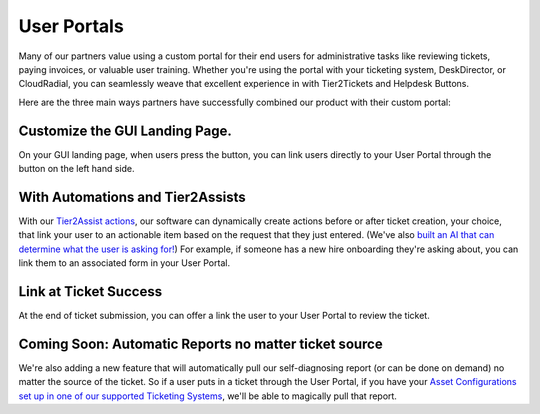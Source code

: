 User Portals
=============

Many of our partners value using a custom portal for their end users for administrative tasks like reviewing tickets, paying invoices, or valuable user training. Whether you're using the portal with your ticketing system, DeskDirector, or CloudRadial, you can seamlessly weave that excellent experience in with Tier2Tickets and Helpdesk Buttons. 

Here are the three main ways partners have successfully combined our product with their custom portal: 

Customize the GUI Landing Page. 
--------------------------------

On your GUI landing page, when users press the button, you can link users directly to your User Portal through the button on the left hand side. 

.. image:: https://beta.helpdeskbuttons.com/resources/GUI_General.png

With Automations and Tier2Assists
------------------------------------

With our `Tier2Assist actions <https://docs.tier2tickets.com/content/automations/tier2assist/>`_, our software can dynamically create actions before or after ticket creation, your choice, that link your user to an actionable item based on the request that they just entered. (We've also `built an AI that can determine what the user is asking for! <https://ai.tier2.tech/>`_) For example, if someone has a new hire onboarding they're asking about, you can link them to an associated form in your User Portal.

Link at Ticket Success
--------------------------------

At the end of ticket submission, you can offer a link the user to your User Portal to review the ticket.

.. image:: https://beta.helpdeskbuttons.com/resources/GUI_Final.png

Coming Soon: Automatic Reports no matter ticket source
------------------------------------------------------------

We're also adding a new feature that will automatically pull our self-diagnosing report (or can be done on demand) no matter the source of the ticket. So if a user puts in a ticket through the User Portal, if you have your `Asset Configurations set up in one of our supported Ticketing Systems <https://docs.tier2tickets.com/content/customization/assets/>`_, we'll be able to magically pull that report.